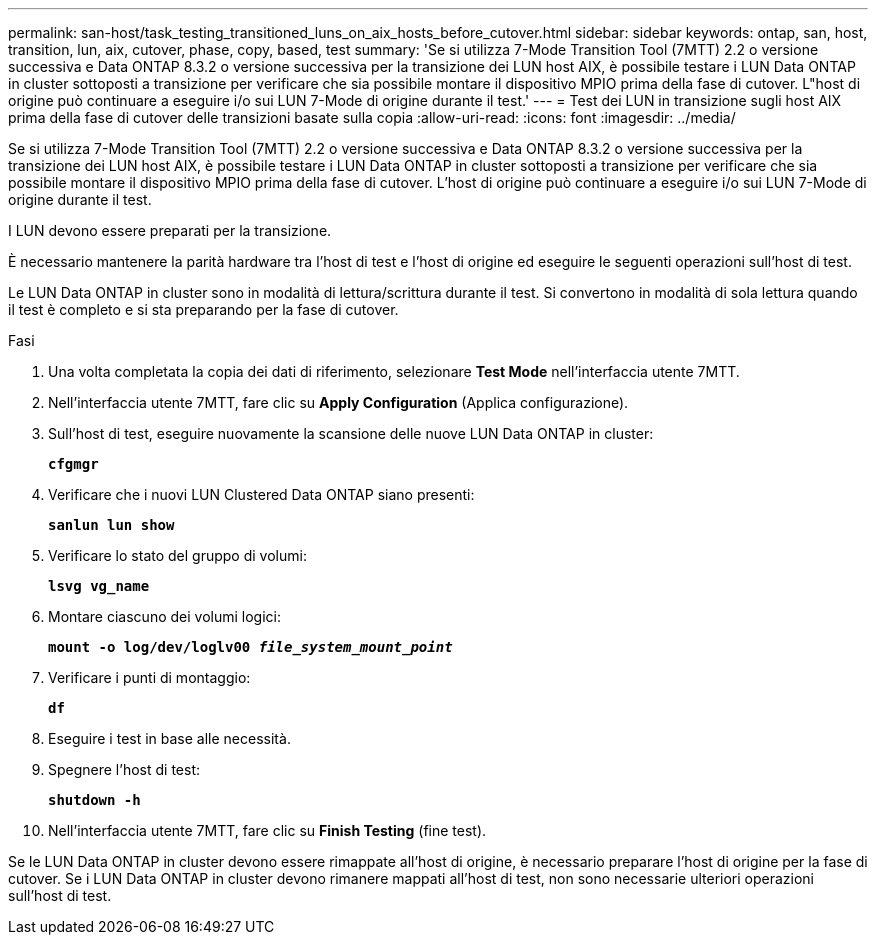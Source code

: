 ---
permalink: san-host/task_testing_transitioned_luns_on_aix_hosts_before_cutover.html 
sidebar: sidebar 
keywords: ontap, san, host, transition, lun, aix, cutover, phase, copy, based, test 
summary: 'Se si utilizza 7-Mode Transition Tool (7MTT) 2.2 o versione successiva e Data ONTAP 8.3.2 o versione successiva per la transizione dei LUN host AIX, è possibile testare i LUN Data ONTAP in cluster sottoposti a transizione per verificare che sia possibile montare il dispositivo MPIO prima della fase di cutover. L"host di origine può continuare a eseguire i/o sui LUN 7-Mode di origine durante il test.' 
---
= Test dei LUN in transizione sugli host AIX prima della fase di cutover delle transizioni basate sulla copia
:allow-uri-read: 
:icons: font
:imagesdir: ../media/


[role="lead"]
Se si utilizza 7-Mode Transition Tool (7MTT) 2.2 o versione successiva e Data ONTAP 8.3.2 o versione successiva per la transizione dei LUN host AIX, è possibile testare i LUN Data ONTAP in cluster sottoposti a transizione per verificare che sia possibile montare il dispositivo MPIO prima della fase di cutover. L'host di origine può continuare a eseguire i/o sui LUN 7-Mode di origine durante il test.

I LUN devono essere preparati per la transizione.

È necessario mantenere la parità hardware tra l'host di test e l'host di origine ed eseguire le seguenti operazioni sull'host di test.

Le LUN Data ONTAP in cluster sono in modalità di lettura/scrittura durante il test. Si convertono in modalità di sola lettura quando il test è completo e si sta preparando per la fase di cutover.

.Fasi
. Una volta completata la copia dei dati di riferimento, selezionare *Test Mode* nell'interfaccia utente 7MTT.
. Nell'interfaccia utente 7MTT, fare clic su *Apply Configuration* (Applica configurazione).
. Sull'host di test, eseguire nuovamente la scansione delle nuove LUN Data ONTAP in cluster:
+
`*cfgmgr*`

. Verificare che i nuovi LUN Clustered Data ONTAP siano presenti:
+
`*sanlun lun show*`

. Verificare lo stato del gruppo di volumi:
+
`*lsvg vg_name*`

. Montare ciascuno dei volumi logici:
+
`*mount -o log/dev/loglv00 _file_system_mount_point_*`

. Verificare i punti di montaggio:
+
`*df*`

. Eseguire i test in base alle necessità.
. Spegnere l'host di test:
+
`*shutdown -h*`

. Nell'interfaccia utente 7MTT, fare clic su *Finish Testing* (fine test).


Se le LUN Data ONTAP in cluster devono essere rimappate all'host di origine, è necessario preparare l'host di origine per la fase di cutover. Se i LUN Data ONTAP in cluster devono rimanere mappati all'host di test, non sono necessarie ulteriori operazioni sull'host di test.
